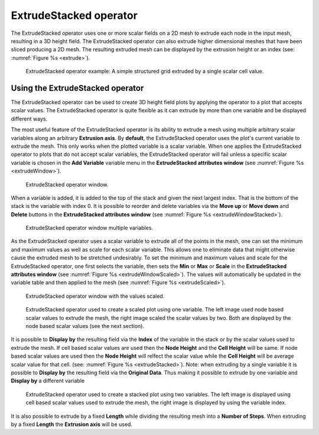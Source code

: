 .. _ExtrudeStacked operator:

ExtrudeStacked operator
~~~~~~~~~~~~~~~~~~~~~~~

The ExtrudeStacked operator uses one or more scalar fields on a 2D mesh to extrude each node in the input mesh, resulting in a 3D height field.
The ExtrudeStacked operator can also extrude higher dimensional meshes that have been sliced producing a 2D mesh.
The resulting extruded mesh can be displayed by the extrusion height or an index (see: :numref:`Figure %s <extrude>`).

.. _extrude:

.. figure:: images/extrude.png

   ExtrudeStacked operator example: A simple structured grid extruded by a single scalar cell value.

Using the ExtrudeStacked operator
"""""""""""""""""""""""""""""""""

The ExtrudeStacked operator can be used to create 3D height field plots by applying the operator to a plot that accepts scalar values.
The ExtrudeStacked operator is quite flexible as it can extrude by more than one variable and be displayed different ways.

The most useful feature of the ExtrudeStacked operator is its ability to extrude a mesh using multiple arbitrary scalar variables along an arbitrary **Extrusion axis**.
By **default**, the ExtrudeStacked operator uses the plot's current variable to extrude the mesh.
This only works when the plotted variable is a scalar variable.
When one applies the ExtrudeStacked operator to plots that do not accept scalar variables, the ExtrudeStacked operator will fail unless a specific scalar variable is chosen in the **Add Variable** variable menu in the **ExtrudeStacked attributes window** (see :numref:`Figure %s <extrudeWindow>`).

.. _extrudeWindow:

.. figure:: images/extrudeWindow.png

   ExtrudeStacked operator window.

When a variable is added, it is added to the top of the stack and given the next largest index.
That is the bottom of the stack is the variable with index 0.
It is possible to reorder and delete variables via the **Move up** or **Move down** and **Delete** buttons in the **ExtrudeStacked attributes window** (see :numref:`Figure %s <extrudeWindowStacked>`).

.. _extrudeWindowStacked:

.. figure:: images/extrudeWindowStacked.png

   ExtrudeStacked operator window multiple variables.


As the ExtrudeStacked operator uses a scalar variable to extrude all of the points in the mesh, one can set the minimum and maximum values as well as scale for each scalar variable.
This allows one to eliminate data that might otherwise cause the extruded mesh to be stretched undesirably.
To set the minimum and maximum values and scale for the ExtrudeStacked operator, one first selects the variable, then sets the **Min** or **Max** or **Scale** in the **ExtrudeStacked attributes window** (see :numref:`Figure %s <extrudeWindowScaled>`).
The values will automatically be updated in the variable table and then applied to the mesh (see :numref:`Figure %s <extrudeScaled>`).

.. _extrudeWindowScaled:

.. figure:: images/extrudeWindowScaled.png

   ExtrudeStacked operator window with the values scaled.

.. _extrudeScaled:

.. figure:: images/extrudeScaled.png

   ExtrudeStacked operator used to create a scaled plot using one variable.
   The left image used node based scalar values to extrude the mesh, the right image scaled the scalar values by two.
   Both are displayed by the node based scalar values (see the next section).

It is possible to **Display by** the resulting field via the **Index** of the variable in the stack or by the scalar values used to extrude the mesh.
If cell based scalar values are used then the **Node Height** and the **Cell Height** will be same.
If node based scalar values are used then the **Node Height** will relfect the scalar value while the **Cell Height** will be average scalar value for that cell.
(see: :numref:`Figure %s <extrudeStacked>`).
Note: when extruding by a single variable it is possible to **Display by** the resulting field via the **Original Data**.
Thus making it possible to extrude by one variable and **Display by** a different variable

.. _extrudeStacked:

.. figure:: images/extrudeStacked.png

   ExtrudeStacked operator used to create a stacked plot using two variables.
   The left image is displayed using cell based scalar values used to extrude the mesh, the right image is displayed by using the variable index.

It is also possible to extrude by a fixed **Length** while dividing the resulting mesh into a **Number of Steps**.
When extruding by a fixed **Length** the **Extrusion axis** will be used.
